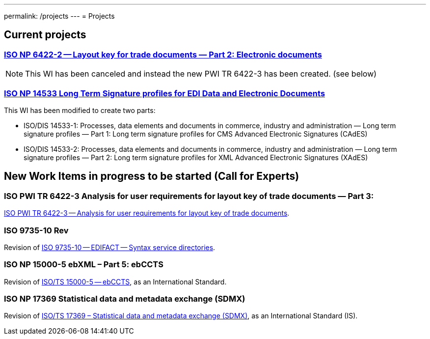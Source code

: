 ---
permalink: /projects
---
= Projects

== Current projects

=== link:/projects/iso-np-6422-2[ISO NP 6422-2 -- Layout key for trade documents — Part 2: Electronic documents]

NOTE: This WI has been canceled and instead the new PWI TR 6422-3 has been created. (see below)

=== link:/projects/iso-np-14533[ISO NP 14533 Long Term Signature profiles for EDI Data and Electronic Documents]

This WI has been modified to create two parts:

* ISO/DIS 14533-1: Processes, data elements and documents in commerce, industry and administration — Long term signature profiles — Part 1: Long term signature profiles for CMS Advanced Electronic Signatures (CAdES)

* ISO/DIS 14533-2: Processes, data elements and documents in commerce, industry and administration — Long term signature profiles — Part 2: Long term signature profiles for XML Advanced Electronic Signatures (XAdES)


== New Work Items in progress to be started (Call for Experts)

=== ISO PWI TR 6422-3 Analysis for user requirements for layout key of trade documents — Part 3:

link:/projects/iso-pwi-tr-6422-3[ISO PWI TR 6422-3 -- Analysis for user requirements for layout key of trade documents].

=== ISO 9735-10 Rev

Revision of link:/projects/iso-9735-10-rev[ISO 9735-10 -- EDIFACT -- Syntax service directories].

=== ISO NP 15000-5 ebXML – Part 5: ebCCTS

Revision of link:/projects/iso-np-15000-5[ISO/TS 15000-5 -- ebCCTS], as an International Standard.


=== ISO NP 17369 Statistical data and metadata exchange (SDMX)

Revision of link:/projects/iso-np-17369-statistical-data-and-metadata-exchange-sdmx[ISO/TS 17369 – Statistical data and metadata exchange (SDMX)], as an International Standard (IS).
